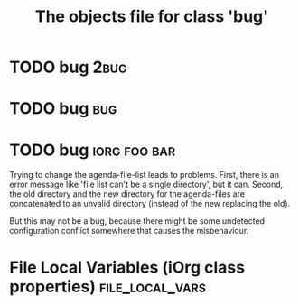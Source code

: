 #+Title: The objects file for class 'bug'

* TODO bug                                                          :2bug:
  :PROPERTIES:
  :object-foo: bug task html obj
  :html-form: http://localhost:8008/save-edits
  :html-button-value: edit
  :task-author: 
  :task-closed: 
  :task-opened: 
  :task-reopened: 
  :task-assigned-to: 
  :task-project: 
  :bug-is-upstream: no
  :bug-need-skills: intermediate
  :ID:       14edcf29-a65c-49b5-813b-259b16b72c56
  :END:


* TODO bug                                                          :bug:
  :PROPERTIES:
  :object-foo: bug task html obj
  :html-form: http://localhost:8008/save-edits
  :html-button-value: edit
  :task-author: 
  :task-closed: 
  :task-opened: 
  :task-reopened: 
  :task-assigned-to: 
  :task-project: 
  :bug-is-upstream: no
  :bug-need-skills: intermediate
  :ID:       7d1af136-c8f3-4a46-a79f-e16f3c9a6d97
  :END:


* TODO bug                                 :iorg:foo:bar:
  :PROPERTIES:
  :COLUMNS:  %40ITEM(Task) %TODO %task-author %task-opened %task-project %bug-need-skills %TAGS
  :object-foo: bug task html obj
  :html-form: http://localhost:8008/save-edits
  :html-button-value: submit
  :html-button-name: 2f822a1e-4bb4-43be-bec4-b0c5caaa42a5
  :task-author: tj
  :task-closed: nil
  :task-opened: 09-07-2012
  :task-reopened: nil
  :task-assigned-to: nil
  :task-project: org-agenda
  :bug-is-upstream: no
  :bug-need-skills: intermediate
  :ID:       2f822a1e-4bb4-43be-bec4-b0c5caaa42a5
  :END:

# When changing this ID, you need to change it in
# bugpile-controller-edit-task-handler too. 

Trying to change the agenda-file-list leads to problems. First, there
is an error message like 'file list can't be a single directory', but
it can. Second, the old directory and the new directory for the
agenda-files are concatenated to an unvalid directory (instead of the
new replacing the old).

But this may not be a bug, because there might be some undetected
configuration conflict somewhere that causes the misbehaviour.  




* File Local Variables (iOrg class properties)              :file_local_vars:
# Local Variables:
# object-foo_ALL: "bug task html obj"
# task-priority_ALL: "urgent high medium low"
# task-project_ALL: "org babel agenda exporter iorg"
# bug-is-upstream_ALL: "yes no maybe"
# bug-need-skills_ALL: "beginner intermediate advanced unknown"
# End:
